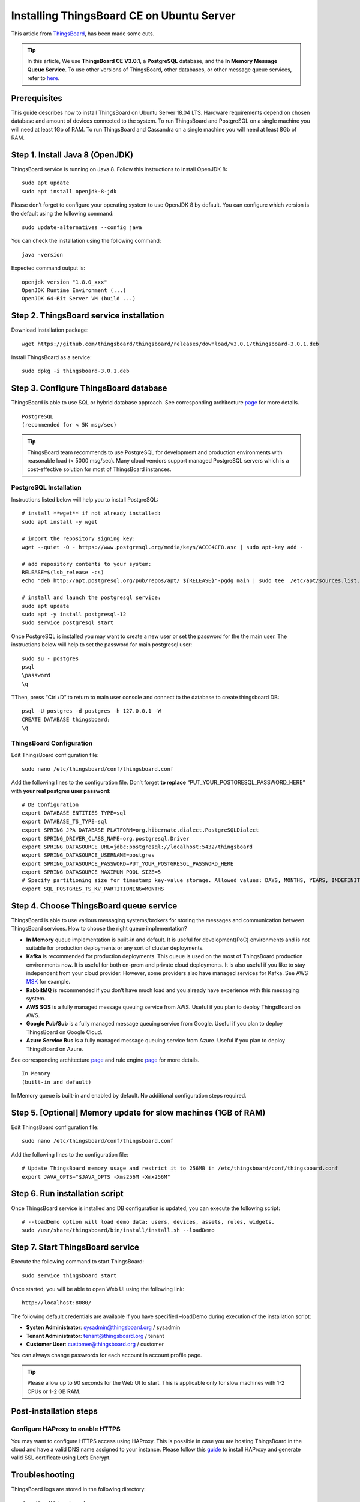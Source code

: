Installing ThingsBoard CE on Ubuntu Server
==========================================

This article from `ThingsBoard`__, has been made some cuts.

.. __: https://github.com/thingsboard/thingsboard.github.io

.. tip::

   In this article, We use **ThingsBoard CE V3.0.1**, a **PostgreSQL** database, and the **In Memory Message Queue Service**. To use other versions of ThingsBoard, other databases, or other message queue services, refer to `here`__.

.. __: https://thingsboard.io/docs/user-guide/install/ubuntu/

Prerequisites
-------------

This guide describes how to install ThingsBoard on Ubuntu Server 18.04 LTS. Hardware requirements depend on chosen database and amount of devices connected to the system. To run ThingsBoard and PostgreSQL on a single machine you will need at least 1Gb of RAM. To run ThingsBoard and Cassandra on a single machine you will need at least 8Gb of RAM.


Step 1. Install Java 8 (OpenJDK)
--------------------------------

ThingsBoard service is running on Java 8. Follow this instructions to install OpenJDK 8::

   sudo apt update
   sudo apt install openjdk-8-jdk

Please don’t forget to configure your operating system to use OpenJDK 8 by default. You can configure which version is the default using the following command::

   sudo update-alternatives --config java

You can check the installation using the following command::

   java -version

Expected command output is::

   openjdk version "1.8.0_xxx"
   OpenJDK Runtime Environment (...)
   OpenJDK 64-Bit Server VM (build ...)


Step 2. ThingsBoard service installation
----------------------------------------

Download installation package::

   wget https://github.com/thingsboard/thingsboard/releases/download/v3.0.1/thingsboard-3.0.1.deb

Install ThingsBoard as a service::

   sudo dpkg -i thingsboard-3.0.1.deb


Step 3. Configure ThingsBoard database
--------------------------------------

ThingsBoard is able to use SQL or hybrid database approach. See corresponding architecture `page`__ for more details.

.. __: https://thingsboard.io/docs/reference/#sql-vs-nosql-vs-hybrid-database-approach

::

   PostgreSQL
   (recommended for < 5K msg/sec)

.. tip::

   ThingsBoard team recommends to use PostgreSQL for development and production environments with reasonable load (< 5000 msg/sec). Many cloud vendors support managed PostgreSQL servers which is a cost-effective solution for most of ThingsBoard instances.


PostgreSQL Installation
>>>>>>>>>>>>>>>>>>>>>>>

Instructions listed below will help you to install PostgreSQL::

   # install **wget** if not already installed:
   sudo apt install -y wget
   
   # import the repository signing key:
   wget --quiet -O - https://www.postgresql.org/media/keys/ACCC4CF8.asc | sudo apt-key add -
   
   # add repository contents to your system:
   RELEASE=$(lsb_release -cs)
   echo "deb http://apt.postgresql.org/pub/repos/apt/ ${RELEASE}"-pgdg main | sudo tee  /etc/apt/sources.list.d/pgdg.list
   
   # install and launch the postgresql service:
   sudo apt update
   sudo apt -y install postgresql-12
   sudo service postgresql start

Once PostgreSQL is installed you may want to create a new user or set the password for the the main user. The instructions below will help to set the password for main postgresql user::

   sudo su - postgres
   psql
   \password
   \q

TThen, press “Ctrl+D” to return to main user console and connect to the database to create thingsboard DB::

   psql -U postgres -d postgres -h 127.0.0.1 -W
   CREATE DATABASE thingsboard;
   \q


ThingsBoard Configuration
>>>>>>>>>>>>>>>>>>>>>>>>>

Edit ThingsBoard configuration file::

   sudo nano /etc/thingsboard/conf/thingsboard.conf

Add the following lines to the configuration file. Don’t forget **to replace** 
“PUT_YOUR_POSTGRESQL_PASSWORD_HERE” with **your real postgres user password**::

   # DB Configuration 
   export DATABASE_ENTITIES_TYPE=sql
   export DATABASE_TS_TYPE=sql
   export SPRING_JPA_DATABASE_PLATFORM=org.hibernate.dialect.PostgreSQLDialect
   export SPRING_DRIVER_CLASS_NAME=org.postgresql.Driver
   export SPRING_DATASOURCE_URL=jdbc:postgresql://localhost:5432/thingsboard
   export SPRING_DATASOURCE_USERNAME=postgres
   export SPRING_DATASOURCE_PASSWORD=PUT_YOUR_POSTGRESQL_PASSWORD_HERE
   export SPRING_DATASOURCE_MAXIMUM_POOL_SIZE=5
   # Specify partitioning size for timestamp key-value storage. Allowed values: DAYS, MONTHS, YEARS, INDEFINITE.
   export SQL_POSTGRES_TS_KV_PARTITIONING=MONTHS


Step 4. Choose ThingsBoard queue service
----------------------------------------

ThingsBoard is able to use various messaging systems/brokers for storing the messages and communication between ThingsBoard services. How to choose the right queue implementation?

- **In Memory** queue implementation is built-in and default. It is useful for development(PoC) environments and is not suitable for production deployments or any sort of cluster deployments.
- **Kafka** is recommended for production deployments. This queue is used on the most of ThingsBoard production environments now. It is useful for both on-prem and private cloud deployments. It is also useful if you like to stay independent from your cloud provider. However, some providers also have managed services for Kafka. See AWS `MSK`__ for example.
- **RabbitMQ** is recommended if you don’t have much load and you already have experience with this messaging system.
- **AWS SQS** is a fully managed message queuing service from AWS. Useful if you plan to deploy ThingsBoard on AWS.
- **Google Pub/Sub** is a fully managed message queuing service from Google. Useful if you plan to deploy ThingsBoard on Google Cloud.
- **Azure Service Bus** is a fully managed message queuing service from Azure. Useful if you plan to deploy ThingsBoard on Azure.

.. __: https://aws.amazon.com/msk/

See corresponding architecture `page`__ and rule engine `page`__ for more details.

.. __: https://thingsboard.io/docs/reference/#message-queues-are-awesome

.. __: https://thingsboard.io/docs/user-guide/rule-engine-2-0/overview/#rule-engine-queue

::

   In Memory
   (built-in and default)

In Memory queue is built-in and enabled by default. No additional configuration steps required.


Step 5. [Optional] Memory update for slow machines (1GB of RAM)
---------------------------------------------------------------

Edit ThingsBoard configuration file::

  sudo nano /etc/thingsboard/conf/thingsboard.conf

Add the following lines to the configuration file::

  # Update ThingsBoard memory usage and restrict it to 256MB in /etc/thingsboard/conf/thingsboard.conf
  export JAVA_OPTS="$JAVA_OPTS -Xms256M -Xmx256M"


Step 6. Run installation script
-------------------------------

Once ThingsBoard service is installed and DB configuration is updated, you can execute the following script::

   # --loadDemo option will load demo data: users, devices, assets, rules, widgets.
   sudo /usr/share/thingsboard/bin/install/install.sh --loadDemo


Step 7. Start ThingsBoard service
---------------------------------

Execute the following command to start ThingsBoard::

   sudo service thingsboard start

Once started, you will be able to open Web UI using the following link::

   http://localhost:8080/

The following default credentials are available if you have specified –loadDemo during execution of the installation script:

- **Systen Administrator**: sysadmin@thingsboard.org / sysadmin
- **Tenant Administrator**: tenant@thingsboard.org / tenant
- **Customer User**: customer@thingsboard.org / customer

You can always change passwords for each account in account profile page.

.. tip::

   Please allow up to 90 seconds for the Web UI to start. This is applicable only for slow machines with 1-2 CPUs or 1-2 GB RAM.


Post-installation steps
-----------------------

Configure HAProxy to enable HTTPS
>>>>>>>>>>>>>>>>>>>>>>>>>>>>>>>>>

You may want to configure HTTPS access using HAProxy. This is possible in case you are hosting ThingsBoard in the cloud and have a valid DNS name assigned to your instance. Please follow this `guide`__ to install HAProxy and generate valid SSL certificate using Let’s Encrypt.

.. __: https://thingsboard.io/docs/user-guide/install/pe/add-haproxy-ubuntu


Troubleshooting
---------------

ThingsBoard logs are stored in the following directory::

   /var/log/thingsboard

You can issue the following command in order to check if there are any errors on the backend side::

   cat /var/log/thingsboard/thingsboard.log | grep ERROR
